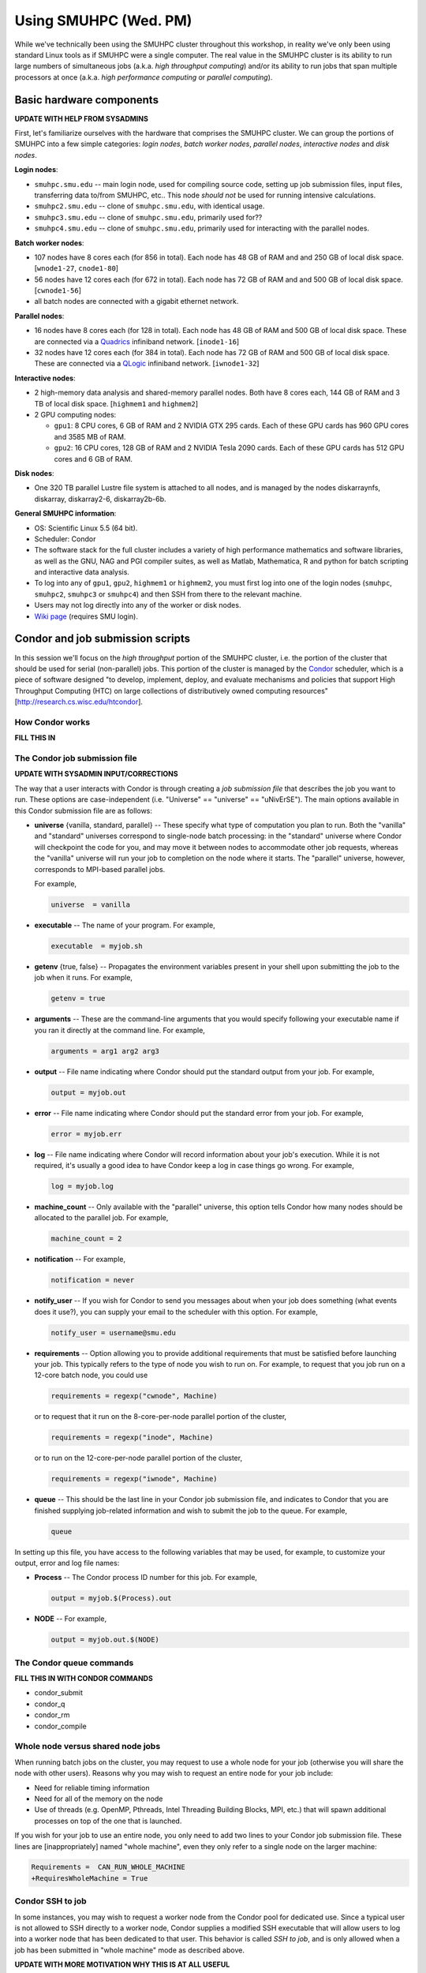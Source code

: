 Using SMUHPC (Wed. PM)
========================================================

While we've technically been using the SMUHPC cluster throughout this
workshop, in reality we've only been using standard Linux tools as if
SMUHPC were a single computer.  The real value in the SMUHPC cluster
is its ability to run large numbers of simultaneous jobs (a.k.a. *high
throughput computing*) and/or its ability to run jobs that span
multiple processors at once (a.k.a. *high performance computing* or
*parallel computing*).



Basic hardware components
------------------------------------------------------

**UPDATE WITH HELP FROM SYSADMINS**

First, let's familiarize ourselves with the hardware that comprises
the SMUHPC cluster.  We can group the portions of SMUHPC into a few
simple categories: *login nodes*, *batch worker nodes*, *parallel
nodes*, *interactive nodes* and *disk nodes*.


**Login nodes**: 

* ``smuhpc.smu.edu`` -- main login node, used for compiling source code,
  setting up job submission files, input files, transferring data
  to/from SMUHPC, etc..  This node *should not* be used for running
  intensive calculations.
* ``smuhpc2.smu.edu`` -- clone of ``smuhpc.smu.edu``, with identical usage.
* ``smuhpc3.smu.edu`` -- clone of ``smuhpc.smu.edu``, primarily used for??
* ``smuhpc4.smu.edu`` -- clone of ``smuhpc.smu.edu``, primarily used for
  interacting with the parallel nodes.


**Batch worker nodes**:

* 107 nodes have 8 cores each (for 856 in total).  Each node has 48 GB
  of RAM and and 250 GB of local disk space.  [``wnode1-27``, ``cnode1-80``]

* 56 nodes have 12 cores each (for 672 in total).  Each node has 72 GB
  of RAM and and 500 GB of local disk space.  [``cwnode1-56``]

* all batch nodes are connected with a gigabit ethernet network.


**Parallel nodes**:

* 16 nodes have 8 cores each (for 128 in total).  Each node has 48 GB
  of RAM and 500 GB of local disk space.  These are connected via a
  `Quadrics <http://en.wikipedia.org/wiki/Quadrics>`_ infiniband
  network.  [``inode1-16``]

* 32 nodes have 12 cores each (for 384 in total).  Each node has 72 GB 
  of RAM and 500 GB of local disk space.  These are connected via a 
  `QLogic <http://qlogic.com/pages/default.aspx>`_ infiniband
  network.  [``iwnode1-32``]


**Interactive nodes**:

* 2 high-memory data analysis and shared-memory parallel nodes.  Both
  have 8 cores each, 144 GB of RAM and 3 TB of local disk space.
  [``highmem1`` and ``highmem2``]

* 2 GPU computing nodes:

  * ``gpu1``: 8 CPU cores, 6 GB of RAM and 2 NVIDIA GTX 295 cards.
    Each of these GPU cards has 960 GPU cores and 3585 MB of RAM. 

  * ``gpu2``: 16 CPU cores, 128 GB of RAM and 2 NVIDIA Tesla 2090 cards.
    Each of these GPU cards has 512 GPU cores and 6 GB of RAM.


**Disk nodes**:

* One 320 TB parallel Lustre file system is attached to all nodes, and
  is managed by the nodes diskarraynfs, diskarray, diskarray2-6,
  diskarray2b-6b. 


**General SMUHPC information**:

* OS: Scientific Linux 5.5 (64 bit).

* Scheduler: Condor

* The software stack for the full cluster includes a variety of high
  performance mathematics and software libraries, as well as the GNU,
  NAG and PGI compiler suites, as well as Matlab, Mathematica, R and
  python for batch scripting and interactive data analysis.

* To log into any of ``gpu1``, ``gpu2``, ``highmem1`` or ``highmem2``,
  you must first log into one of the login nodes (``smuhpc``,
  ``smuhpc2``, ``smuhpc3`` or ``smuhpc4``) and then SSH from there to
  the relevant machine.

* Users may not log directly into any of the worker or disk nodes.

* `Wiki page <https://wiki.smu.edu/display/smuhpc/SMUHPC>`_ (requires
  SMU login).




Condor and job submission scripts
------------------------------------------------------

In this session we'll focus on the *high throughput* portion of the
SMUHPC cluster, i.e. the portion of the cluster that should be used
for serial (non-parallel) jobs.  This portion of the cluster is
managed by the `Condor <http://research.cs.wisc.edu/htcondor/>`_
scheduler, which is a piece of software designed "to develop,
implement, deploy, and evaluate mechanisms and policies that support
High Throughput Computing (HTC) on large collections of distributively
owned computing resources" [`http://research.cs.wisc.edu/htcondor
<http://research.cs.wisc.edu/htcondor>`_]. 



How Condor works
^^^^^^^^^^^^^^^^^^^^

**FILL THIS IN**




The Condor job submission file
^^^^^^^^^^^^^^^^^^^^^^^^^^^^^^^^

**UPDATE WITH SYSADMIN INPUT/CORRECTIONS**

The way that a user interacts with Condor is through creating a *job
submission file* that describes the job you want to run.  These
options are case-independent (i.e. "Universe" == "universe" ==
"uNivErSE").  The main options available in this Condor submission
file are as follows:

* **universe** {vanilla, standard, parallel} -- These specify what
  type of computation you plan to run.  Both the "vanilla" and
  "standard" universes correspond to single-node batch processing: in
  the "standard" universe where Condor will checkpoint the code for
  you, and may move it between nodes to accommodate other job
  requests, whereas the "vanilla" universe will run your job to
  completion on the node where it starts.  The "parallel" universe,
  however, corresponds to MPI-based parallel jobs.  

  For example,

  .. code-block:: text

     universe  = vanilla

* **executable** -- The name of your program. For example,

  .. code-block:: text

     executable  = myjob.sh


* **getenv** {true, false} -- Propagates the environment variables
  present in your shell upon submitting the job to the job when it
  runs. For example, 

  .. code-block:: text

     getenv = true

* **arguments** --  These are the command-line arguments that you
  would specify following your executable name if you ran it directly
  at the command line.  For example,

  .. code-block:: text

     arguments = arg1 arg2 arg3

* **output** --  File name indicating where Condor should put the
  standard output from your job.  For example,

  .. code-block:: text

     output = myjob.out

* **error** --  File name indicating where Condor should put the
  standard error from your job.  For example,

  .. code-block:: text

     error = myjob.err

* **log** --  File name indicating where Condor will record
  information about your job's execution.  While it is not required,
  it's usually a good idea to have Condor keep a log in case things go
  wrong.  For example,

  .. code-block:: text

     log = myjob.log

* **machine_count** -- Only available with the "parallel" universe,
  this option tells Condor how many nodes should be allocated to the
  parallel job.  For example,

  .. code-block:: text

     machine_count = 2

* **notification** --   For example,

  .. code-block:: text

     notification = never

* **notify_user** -- If you wish for Condor to send you messages about
  when your job does something (what events does it use?), you can
  supply your email to the scheduler with this option.  For example,

  .. code-block:: text

     notify_user = username@smu.edu

* **requirements** -- Option allowing you to provide additional
  requirements that must be satisfied before launching your job.  This
  typically refers to the type of node you wish to run on.  For
  example, to request that you job run on a 12-core batch node, you
  could use 

  .. code-block:: text

     requirements = regexp("cwnode", Machine)

  or to request that it run on the 8-core-per-node parallel portion of
  the cluster,

  .. code-block:: text

     requirements = regexp("inode", Machine)

  or to run on the 12-core-per-node parallel portion of the cluster,

  .. code-block:: text

     requirements = regexp("iwnode", Machine)


* **queue** -- This should be the last line in your Condor job
  submission file, and indicates to Condor that you are finished
  supplying job-related information and wish to submit the job to the
  queue.  For example,

  .. code-block:: text

     queue


In setting up this file, you have access to the following variables
that may be used, for example, to customize your output, error and log
file names:

* **Process** -- The Condor process ID number for this job.  For
  example,

  .. code-block:: text

     output = myjob.$(Process).out

* **NODE** --   For example,

  .. code-block:: text

     output = myjob.out.$(NODE)



The Condor queue commands
^^^^^^^^^^^^^^^^^^^^^^^^^^^^^^^

**FILL THIS IN WITH CONDOR COMMANDS**

* condor_submit

* condor_q

* condor_rm

* condor_compile





Whole node versus shared node jobs
^^^^^^^^^^^^^^^^^^^^^^^^^^^^^^^^^^^^^^^^

When running batch jobs on the cluster, you may request to use a whole
node for your job (otherwise you will share the node with other
users).  Reasons why you may wish to request an entire node for your
job include:

* Need for reliable timing information

* Need for all of the memory on the node

* Use of threads (e.g. OpenMP, Pthreads, Intel Threading Building
  Blocks, MPI, etc.) that will spawn additional processes on top of
  the one that is launched.


If you wish for your job to use an entire node, you only need to add
two lines to your Condor job submission file.  These lines are
[inappropriately] named "whole machine", even they only refer to a
single node on the larger machine: 

.. code-block:: text

   Requirements =  CAN_RUN_WHOLE_MACHINE
   +RequiresWholeMachine = True



Condor SSH to job
^^^^^^^^^^^^^^^^^^^^

In some instances, you may wish to request a worker node from the
Condor pool for dedicated use.  Since a typical user is not allowed to
SSH directly to a worker node, Condor supplies a modified SSH
executable that will allow users to log into a worker node that has
been dedicated to that user.  This behavior is called *SSH to job*,
and is only allowed when a job has been submitted in "whole machine"
mode as described above.

**UPDATE WITH MORE MOTIVATION WHY THIS IS AT ALL USEFUL**

Once your job is running, you can log into it via the commands

.. code-block:: bash

   % source /grid/condor/condor.sh
   % condor_ssh_to_job [job#]

where here ``[job#]`` is the integer ID number for your running job.




Condor resources:
^^^^^^^^^^^^^^^^^^^^^

* :download:`SMU HPC Condor tutorial <files/condor.pdf>`

* `Condor manual (version 7.6.10, HTML)
  <http://research.cs.wisc.edu/htcondor/manual/v7.6/index.html>`_ 

* `Condor manual (version 7.6.10, PDF)
  <http://research.cs.wisc.edu/htcondor/manual/v7.6/condor-V7_6_10-Manual.pdf>`_ 




Condor Examples
-------------------

**FILL IN A SHORT INTRO**

Running a single shared node job
^^^^^^^^^^^^^^^^^^^^^^^^^^^^^^^^^^^

**FILL THIS IN**

Running a set of shared node jobs
^^^^^^^^^^^^^^^^^^^^^^^^^^^^^^^^^^^

**FILL THIS IN, HAVE THEM USE BASH SCRIPTS TO SET UP AND LAUNCH**


Running a single whole node job
^^^^^^^^^^^^^^^^^^^^^^^^^^^^^^^^^^^

**FILL THIS IN**

Running a set of whole node jobs
^^^^^^^^^^^^^^^^^^^^^^^^^^^^^^^^^^^

**FILL THIS IN**



Exercises
----------------



